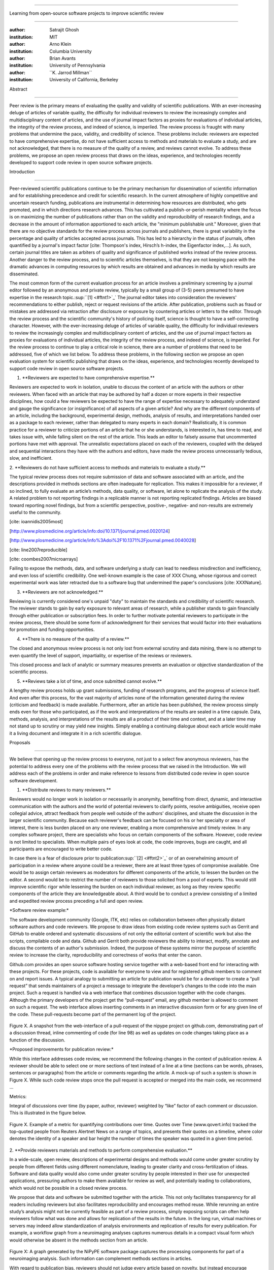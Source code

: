 .. \|emdash\| unicode:: U+02014

========================================================================

Learning from open-source software projects to improve scientific review

========================================================================

:author: Satrajit Ghosh

:institution: MIT

:author: Arno Klein

:institution: Columbia University

:author: Brian Avants

:institution: University of Pennsylvania

:author: \`\`K. Jarrod Millman\`\`

:institution: University of California, Berkeley

Abstract

--------

Peer review is the primary means of evaluating the quality and validity
of scientific publications. With an ever-increasing deluge of articles
of variable quality, the difficulty for individual reviewers to review
the increasingly complex and multidisciplinary content of articles, and
the use of journal impact factors as proxies for evaluations of
individual articles, the integrity of the review process, and indeed of
science, is imperiled. The review process is fraught with many problems
that undermine the pace, validity, and credibility of science. These
problems include: reviewers are expected to have comprehensive
expertise, do not have sufficient access to methods and materials to
evaluate a study, and are not acknowledged, that there is no measure of
the quality of a review, and reviews cannot evolve. To address these
problems, we propose an open review process that draws on the ideas,
experience, and technologies recently developed to support code review
in open source software projects.

.. contents::

Introduction

------------

Peer-reviewed scientific publications continue to be the primary
mechanism for dissemination of scientific information and for
establishing precedence and credit for scientific research. In the
current atmosphere of highly competitive and uncertain research funding,
publications are instrumental in determining how resources are
distributed, who gets promoted, and in which directions research
advances. This has cultivated a publish-or-perish mentality where the
focus is on maximizing the number of publications rather than on the
validity and reproducibility of research findings, and a decrease in the
amount of information apportioned to each article, the "minimum
publishable unit." Moreover, given that there are no objective standards
for the review process across journals and publishers, there is great
variability in the percentage and quality of articles accepted across
journals. This has led to a hierarchy in the status of journals, often
quantified by a journal's impact factor [cite: Thompson's index,
Hirsch’s h-index, the Eigenfactor index,...]. As such, certain journal
titles are taken as arbiters of quality and significance of published
works instead of the review process. Another danger to the review
process, and to scientific articles themselves, is that they are not
keeping pace with the dramatic advances in computing resources by which
results are obtained and advances in media by which results are
disseminated.

The most common form of the current evaluation process for an article
involves a preliminary screening by a journal editor followed by an
anonymous and private review, typically by a small group of (3-5) peers
presumed to have expertise in the research
topic.\ :sup:``[1] <#ftnt1>`_`\  The journal editor takes into
consideration the reviewers' recommendations to either publish, reject
or request revisions of the article. After publication, problems such as
fraud or mistakes are addressed via retraction after disclosure or
exposure by countering articles or letters to the editor. Through the
review process and the scientific community's history of policing
itself, science is thought to have a self-correcting character. However,
with the ever-increasing deluge of articles of variable quality, the
difficulty for individual reviewers to review the increasingly complex
and multidisciplinary content of articles, and the use of journal impact
factors as proxies for evaluations of individual articles, the integrity
of the review process, and indeed of science, is imperiled. For the
review process to continue to play a critical role in science, there are
a number of problems that need to be addressed, five of which we list
below. To address these problems, in the following section we propose an
open evaluation system for scientific publishing that draws on the
ideas, experience, and technologies recently developed to support code
review in open source software projects.

1. \*\*Reviewers are expected to have comprehensive expertise.\*\*

Reviewers are expected to work in isolation, unable to discuss the
content of an article with the authors or other reviewers. When faced
with an article that may be authored by half a dozen or more experts in
their respective disciplines, how could a few reviewers be expected to
have the range of expertise necessary to adequately understand and gauge
the significance (or insignificance) of all aspects of a given article?
And why are the different components of an article, including the
background, experimental design, methods, analysis of results, and
interpretations handed over as a package to each reviewer, rather than
delegated to many experts in each domain? Realistically, it is common
practice for a reviewer to criticize portions of an article that he or
she understands, is interested in, has time to read, and takes issue
with, while falling silent on the rest of the article. This leads an
editor to falsely assume that uncommented portions have met with
approval. The unrealistic expectations placed on each of the reviewers,
coupled with the delayed and sequential interactions they have with the
authors and editors, have made the review process unnecessarily tedious,
slow, and inefficient.

2. \*\*Reviewers do not have sufficient access to methods and materials
to evaluate a study.\*\*

The typical review process does not require submission of data and
software associated with an article, and the descriptions provided in
methods sections are often inadequate for replication. This makes it
impossible for a reviewer, if so inclined, to fully evaluate an
article’s methods, data quality, or software, let alone to replicate the
analysis of the study. A related problem to not reporting findings in a
replicable manner is not reporting replicated findings. Articles are
biased toward reporting novel findings, but from a scientific
perspective, positive-, negative- and non-results are extremely useful
to the community.

[cite: ioannidis2005most]

[http://www.plosmedicine.org/article/info:doi/10.1371/journal.pmed.0020124]

[http://www.plosmedicine.org/article/info%3Adoi%2F10.1371%2Fjournal.pmed.0040028]

[cite: line2007reproducible]

[cite: coombes2007microarrays]

Failing to expose the methods, data, and software underlying a study can
lead to needless misdirection and inefficiency, and even loss of
scientific credibility. One well-known example is the case of XXX Chung,
whose rigorous and correct experimental work was later retracted due to
a software bug that undermined the paper's conclusions [cite:
XXXNature].

3. \*\*Reviewers are not acknowledged.\*\*

Reviewing is currently considered one's unpaid "duty" to maintain the
standards and credibility of scientific research. The reviewer stands to
gain by early exposure to relevant areas of research, while a publisher
stands to gain financially through either publication or subscription
fees. In order to further motivate potential reviewers to participate in
the review process, there should be some form of acknowledgment for
their services that would factor into their evaluations for promotion
and funding opportunities.

4. \*\*There is no measure of the quality of a review.\*\*

The closed and anonymous review process is not only lost from external
scrutiny and data mining, there is no attempt to even quantify the level
of support, impartiality, or expertise of the reviews or reviewers.

This closed process and lack of analytic or summary measures prevents an
evaluation or objective standardization of the scientific process.

5. \*\*Reviews take a lot of time, and once submitted cannot evolve.\*\*

A lengthy review process holds up grant submissions, funding of research
programs, and the progress of science itself. And even after this
process, for the vast majority of articles none of the information
generated during the review (criticism and feedback) is made available.
Furthermore, after an article has been published, the review process
simply ends even for those who participated, as if the work and
interpretations of the results are sealed in a time capsule. Data,
methods, analysis, and interpretations of the results are all a product
of their time and context, and at a later time may not stand up to
scrutiny or may yield new insights. Simply enabling a continuing
dialogue about each article would make it a living document and
integrate it in a rich scientific dialogue.

Proposals

----------------------

We believe that opening up the review process to everyone, not just to a
select few anonymous reviewers, has the potential to address every one
of the problems with the review process that we raised in the
Introduction. We will address each of the problems in order and make
reference to lessons from distributed code review in open source
software development.

1. \*\*Distribute reviews to many reviewers.\*\*

Reviewers would no longer work in isolation or necessarily in anonymity,
benefiting from direct, dynamic, and interactive communication with the
authors and the world of potential reviewers to clarify points, resolve
ambiguities, receive open collegial advice, attract feedback from people
well outside of the authors' disciplines, and situate the discussion in
the larger scientific community. Because each reviewer's feedback can be
focused on his or her specialty or area of interest, there is less
burden placed on any one reviewer, enabling a more comprehensive and
timely review. In any complex software project, there are specialists
who focus on certain components of the software. However, code review is
not limited to specialists. When multiple pairs of eyes look at code,
the code improves, bugs are caught, and all participants are encouraged
to write better code.

In case there is a fear of disclosure prior to
publication\ :sup:``[2] <#ftnt2>`_`\  or of an overwhelming amount of
participation in a review where anyone could be a reviewer, there are at
least three types of compromise available. One would be to assign
certain reviewers as moderators for different components of the article,
to lessen the burden on the editor. A second would be to restrict the
number of reviewers to those solicited from a pool of experts. This
would still improve scientific rigor while lessening the burden on each
individual reviewer, as long as they review specific components of the
article they are knowledgeable about. A third would be to conduct a
preview consisting of a limited and expedited review process preceding a
full and open review.

\*Software review example:\*

The software development community (Google, ITK, etc) relies on
collaboration between often physically distant software authors and code
reviewers. We propose to draw ideas from existing code review systems
such as Gerrit and GitHub to enable ordered and systematic discussions
of not only the editorial content of scientific work but also the
scripts, compilable code and data. Github and Gerrit both provide
reviewers the ability to interact, modify, annotate and discuss the
contents of an author's submission. Indeed, the purpose of these systems
mirror the purpose of scientific review to increase the clarity,
reproducibility and correctness of works that enter the canon.

Github.com provides an open source software hosting service together
with a web-based front end for interacting with these projects. For
these projects, code is available for everyone to view and for
registered github members to comment on and report issues. A typical
analogy to submitting an article for publication would be for a
developer to create a “pull request” that sends maintainers of a project
a message to integrate the developer’s changes to the code into the main
project. Such a request is handled via a web interface that combines
discussion together with the code changes. Although the primary
developers of the project get the “pull-request” email, any github
member is allowed to comment on such a request. The web interface allows
inserting comments in an interactive discussion form or for any given
line of the code. These pull-requests become part of the permanent log
of the project.

.. figure:: images/image03.png
   :align: center
   :alt: 
Figure X. A snapshot from the web-interface of a pull-request of the
nipype project on github.com, demonstrating part of a discussion thread,
inline commenting of code (for line 98) as well as updates on code
changes taking place as a function of the discussion.

\*Proposed improvements for publication review:\*

While this interface addresses code review, we recommend the following
changes in the context of publication review. A reviewer should be able
to select one or more sections of text instead of a line at a time
(sections can be words, phrases, sentences or paragraphs) from the
article or comments regarding the article. A mock-up of such a system is
shown in Figure X. While such code review stops once the pull request is
accepted or merged into the main code, we recommend ...

Metrics:

Integral of discussions over time (by paper, author, reviewer) weighted
by “like” factor of each comment or discussion. This is illustrated in
the figure below.

.. figure:: images/image04.png
   :align: center
   :alt: 
Figure X. Example of a metric for quantifying contributions over time.
Quotes over Time (www.qovert.info) tracked the top-quoted people from
Reuters Alertnet News on a range of topics, and presents their quotes on
a timeline, where color denotes the identity of a speaker and bar height
the number of times the speaker was quoted in a given time period.

.. figure:: images/image05.png
   :align: center
   :alt: 

2. \*\*Provide reviewers materials and methods to perform comprehensive
evaluation.\*\*

In a wide-scale, open review, descriptions of experimental designs and
methods would come under greater scrutiny by people from different
fields using different nomenclature, leading to greater clarity and
cross-fertilization of ideas. Software and data quality would also come
under greater scrutiny by people interested in their use for unexpected
applications, pressuring authors to make them available for review as
well, and potentially leading to collaborations, which would not be
possible in a closed review process.

We propose that data and software be submitted together with the
article. This not only facilitates transparency for all readers
including reviewers but also facilitates reproducibility and encourages
method reuse. While rerunning an entire study’s analysis might not be
currently feasible as part of a review process, simply exposing scripts
can often help reviewers follow what was done and allows for replication
of the results in the future. In the long run, virtual machines or
servers may indeed allow standardization of analysis environments and
replication of results for every publication. For example, a workflow
graph from a neuroimaging analyses captures numerous details in a
compact visual form which would otherwise be absent in the methods
section from an article.

.. figure:: images/image02.png
   :align: center
   :alt: 
Figure X: A graph generated by the NiPyPE software package captures the
processing components for part of a neuroimaging analysis. Such
information can complement methods sections in articles.

With regard to publication bias, reviewers should not judge every
article based on novelty, but instead encourage replication of
experiments as well as publication of experiments that did not produce
results. By appropriately labeling the articles as such, one can
quantify the success of a method or paradigm as well as provide an
additional factor in assessing scientists' contributions to the
community.

\*Software review example:\*

Software code review systems are strongly connected to software version
control systems (e.g., git, svn) that store the complete history of the
code. In addition to providing access to this history, these systems
also provide other pertinent details (e.g., bug fixes and enhancements).
Furthermore, during software development, specific versions of the
software or particular files are tagged to reflect milestones during
development. These milestones provide additional contextual information
about the history of the project. All of these aspects are useful to
capture the provenance of the project and enables the reviewer to
appropriately comment on submitted code. It also plays a very important
role in timestamping contributions to the project.

\*Proposed improvements for publication review:\*

Software review systems are built for code not for data. In some
disciplines (e.g., neuroimaging) the amount of data can be large, and
these code review/control systems are not built to handle such extensive
quantities of data. However, such review systems can be coupled with
database systems (e.g., Extensible Neuroimaging Archive Toolkit - XNAT)
to enable storage of such large amounts of data.

3. \*\*Acknowledge reviewers\*\*

When reviewers are given the opportunity to provide feedback regarding
just the areas they are interested in, the review process becomes much
more enjoyable. But there are additional factors afforded by opening the
review process that will motivate reviewer participation. First, the
review process becomes the dialogue of science, and anyone who engages
in that dialogue gets heard. Second, it transforms the review process
from one of secrecy to one of engaging social discourse. Third, an open
review process makes it possible to quantitatively assess reviewer
contributions, which could lead to assessments for promotions and
grants. There are two things that can be used towards assessment of
reviewers. First, reviewer names are immediately associated with the
publication. Second, reviewer grades eventually become associated with
the reviewer based on community feedback on the reviews.

\*Software review example:\*

In software development, reviewers are acknowledged implicitly by having
their names associated with comments related to a code review. Other
systems, like Geritt and GitHub explicitly list the reviewers
participating in the review process. An example from Geritt is shown
below.

.. figure:: images/image01.png
   :align: center
   :alt: 
Figure X: A web page snippet from the Geritt code review system used for
ITK. This explicitly lists the reviewers who are participating in the
review.

\*Proposed improvements for publication review:\*

4. \*\*Quantify review quality.\*\*

Although certain journals hold a limited discussion before a paper is
accepted, it is still behind closed doors and limited to the editor, the
authors, and a small set of reviewers. An open and recorded review
ensures that the role and importance of reviewers and information
generated during the review would be shared and acknowledged. The
exchanges themselves can be used to quantitatively assess the importance
of a submission, and analysis of the review process then becomes
possible and could lead to an objective standardization of the
scientific process.

\*Software review example:\*

.. figure:: images/image00.png
   :align: center
   :alt: 
Figure X.

\*Proposed improvements for publication review:\*

5. \*\*Expedite reviews and allow for post-publication review.\*\*

Once open and online, reviews can be dynamic, interactive, and conducted
in real time [Frontiers]. And with many reviewers, they can choose to
review only those articles and components of those articles that match
their expertise and interests. Not only would these two changes make the
review process more enjoyable, but they would expedite the review
process. And there is no reason for a review process to end after an
article has been published. The article can continue as a living
document, where the dialogue can continue and flourish, and references
to different articles could be supplemented with references to the
comments about these articles, firmly establishing these communications
within the dialogue and provenance of science, where science serves not
just as a method or philosophy, but as a social endeavor. This could
make scientific review and science a more welcoming community, and more
desirable career choice.

\*Software review example:\*

\*Proposed improvements for publication review:\*

Summary of our recommendations for an open review process

----------------------

We propose to draw ideas from existing code review systems such as
Gerrit and GitHub to enable ordered and systematic discussions of not
only the editorial content of scientific work but also the scripts,
compilable code and data. Github and Gerrit both provide reviewers the
ability to interact, modify, annotate and discuss the contents of an
author's submission. We recommend the following changes in the context
of publication review. A reviewer should be able to select one or more
sections of text instead of a line at a time (sections can be words,
phrases, sentences or paragraphs) from the article or comments regarding
the article. A mock-up of such a system is shown in Figure X. While such
code review stops once the pull request is accepted or merged into the
main code, we recommend ...

We propose that data and software be submitted together with the
article. This not only facilitates transparency for all readers
including reviewers but also facilitates reproducibility and encourages
method reuse. While rerunning an entire study’s analysis might not be
currently feasible as part of a review process, simply exposing scripts
can often help reviewers follow what was done and allows for replication
of the results in the future. In the long run, virtual machines or
servers may indeed allow standardization of analysis environments and
replication of results for every publication. For example, a workflow
graph from a neuroimaging analyses captures numerous details in a
compact visual form which would otherwise be absent in the methods
section from an article.

With regard to publication bias, reviewers should not judge every
article based on novelty, but instead encourage replication of
experiments as well as publication of experiments that did not produce
results. By appropriately labeling the articles as such, one can
quantify the success of a method or paradigm as well as provide an
additional factor in assessing scientists' contributions to the
community.

\*Software review example:\*

Software code review systems are strongly connected to software version
control systems (e.g., git, svn) that store the complete history of the
code. In addition to providing access to this history, these systems
also provide other pertinent details (e.g., bug fixes and enhancements).
Furthermore, during software development, specific versions of the
software or particular files are tagged to reflect milestones during
development. These milestones provide additional contextual information
about the history of the project. All of these aspects are useful to
capture the provenance of the project and enables the reviewer to
appropriately comment on submitted code. It also plays a very important
role in timestamping contributions to the project.

\*Proposed improvements for publication review:\*

Software review systems are built for code not for data. In some
disciplines (e.g., neuroimaging) the amount of data can be large, and
these code review/control systems are not built to handle such extensive
quantities of data. However, such review systems can be coupled with
database systems (e.g., Extensible Neuroimaging Archive Toolkit - XNAT)
to enable storage of such large amounts of data.

There are two things that can be used towards assessment of reviewers.
First, reviewer names are immediately associated with the publication.
Second, reviewer grades eventually become associated with the reviewer
based on community feedback on the reviews.

\*Software review example:\*

In software development, reviewers are acknowledged implicitly by having
their names associated with comments related to a code review. Other
systems, like Geritt and GitHub explicitly list the reviewers
participating in the review process. An example from Geritt is shown
below.

The exchanges themselves can be used to quantitatively assess the
importance of a submission, and analysis of the review process then
becomes possible and could lead to an objective standardization of the
scientific process.

A mock-up of the intended review system is provided in Fig: xxx.

Insert Fig: xxx

As shown in the figure, reviewers can select which components of the
article they are reviewing and for what content. This choice is coupled
with a stack-overflow/math-overflow like interface, where the rest of
the community can agree or disagree with the reviewers comments and
choose to have a discussion on the topic. We can also draw on "kudos"
received [cite: ohloh] as a function of commits made to a software
project.

- analogies with modern best-practices in code review

- web-based discussions

- discussion graph

- inline comments

- continuous integration

- multiple reviewers

- timely reviews

- most important community members are often not authors

- Linus doesn't write code anymore

- open reviews

- open for comments

- timely

- make paper best it can be

- micro-reviews

- review by best experts

- muli-tiered review (perhaps by graduate students/postdocs and then

by experts)

- new measures for impact factors

- higher impact discussions rather than just citations

Discussion

----------

- reviewers assumed to be honest, no selfish motives

- changing the review process will take time and will most likely be

implemented in an iterative manner

- different fields may have different constraints

- medical research

- animal research

- experimental vs. observational science

- wet-lab based vs. computation-based

- resistance to change

- new opportunities / changing nature of scientific communication

- In a local minimum: time to shake the optimization process

- conservatism and the inertial nature of science

- why change? and why now?

- Practical and psychological limitations

- the balance between commercial benefits and scientific advance

- can publications replace the patent system?

- should incentives play a role?

- a revised role for journals

- the ideal world

- open reproducible research

- collaboration, reviews and reproducibility as the alternative metric
for

funding/promotions

In the long run, the review process need not be limited to publication,
but can be engaged throughout the process of research, from inception
through planning, execution, and documentation. This facilitates
collaborative research and also ensures that optimal decisions are taken
at every stage in the evolution of a

project.

different reviewer opinions

resolve deadlock

Read more: `I Hate Your Paper - The Scientist - Magazine of the Life
Sciences <http://www.the-scientist.com/article/display/57601/#ixzz1MKhYtfZG>`_
`http://www.the-scientist.com/article/display/57601/#ixzz1MKhYtfZG <http://www.the-scientist.com/article/display/57601/#ixzz1MKhYtfZG>`_

Reviewers are biased by personal motives

Solution: Eliminate anonymous peer review ( Biology Direct, BMJ, BMC);
run open peer review alongside traditional review (Atmospheric Chemistry
and Physics); judge a paper based only on scientific soundness, not
impact or scope

(PLoS ONE)

Peer review is too slow, affecting public health, grants, and credit for
ideas

Solution: Shorten publication time to a few days (PLoS Currents
Influenza); bypass subsequent reviews (Journal of Biology); publish
first drafts (European Geosciences Union journals)

Too many papers to review

Solution: Recycle reviews from journals that have rejected the
manuscript (Neuroscience Peer Review Consortium); wait for volunteers
(Chemical Physics Letters); reward reviewer efforts (Biology Direct,
BMC, Frontiers, ACP)

--------------

`[1] <#ftnt_ref1>`_Currently, reviewers are solicited by the editors of
journals based on either names recommended by the authors who submitted
the article, the editors' knowledge of the domain or from an internal
journal reviewer database. This selection process results in a very
narrow and biased selection of reviewers. An alternative way to solicit
reviewers is to broadcast an article to a pool of reviewers and to let
reviewers choose articles and components of the article they want to
review. These are ideas that have already been implemented in scientific
publishing. The Frontiers system [cite: XXX] solicits reviews from a
select group of review editors and the Brain and Behavioral Sciences
publication [cite: XXX] solicits reviews from the community.

`[2] <#ftnt_ref2>`_To allay concerns over worldwide pre-publication
exposure, precedence could be documented by submission and revision
timestamps acknowledging who performed the research.

`[a] <#cmnt_ref1>`_jbpoline:

if each part of a paper is reviewed by an expert, this will lead to a
very harsh review process?

--------------

yarikoptic:

moreover, reviewing parts by different people is probably applicable

only for the verification of technical aspects. Quite often

conceptual problems could be unraveled only after reading the full

paper, thus poking at parts of the paper might be more destructive

than constructive.... let me review last 3 pages of your paper and see
how it goes ;-)

`[b] <#cmnt_ref2>`_binarybottle:

Science suffers. We suffer. We conclude.

that technology used in open code review systems should be adipated to
explicate the need for the current armamenteric \_adjective\_ evil
\_armamentarium\_. with the exception for the journal for irreproducible
results.

--------------

satrajit.ghosh:

In this abstract, you will see that we are EXTREMELY right and they are
VERY wrong. It will be a slow and gruelling, uphill battle, but we will
win it in the end. fini.

`[c] <#cmnt_ref3>`_fdo.perez:

the issue of positive results bias is a very important (and widely
studied) one, but it's really a little separate from the title of this
section, and I think it's a distraction to conflate it here. The title
of the section starts talking about one thing, and then the text goes
off in a different direction.

`[d] <#cmnt_ref4>`_fdo.perez:

While I understand where you come from and agree with the idea, it may
sound a bit over the top to put "the integrity of science" in question
right up front. I think a statement that strong should perhaps be
reached after some more elaboration... Just a thought.

`[e] <#cmnt_ref5>`_stnava:

move elsewhere

`[f] <#cmnt_ref6>`_binarybottle:

if and in which journal an article

`[g] <#cmnt_ref7>`_kimlumbard:

Howdy all!

I believe you can profitably mine the parallel between code development
and peer review. You may want to take a look at Agile Development and
SCRUM; these outline two simple methodologies for the timely production
of code with client feedback. This would yield a tighter integration of
the whole scientific process (i.e. including both those who fund and
those who technologize).

Btw, the review process is much more complex than is being portrayed
here. When one reviews a paper, there are considerations of content,
correctness, culture, format, presentation, relevance, and audience, to
name a few. The code parallel might also be helpful here, insofar as
code has ancillary metrics of format and correctness.

Last but not least, your statements about "compromising the integrity of
science" are perhaps too strong, because they are inaccurate. There are
branches of science where frequent incremental publication is the
optimal distribution of information; quantity does not preclude quality.
Moreover, science is a human endeavor rife with social context. As such,
bias, elitism, etc. can also be part of a desirable self-focusing
feedback cycle.

I'm in complete agreement that review should be fundamentally altered,
and that scientists and not publishing companies should direct the
process. You'll get wider acceptance if your theme is "we should use
practices well-known in other fields to reliably improve the quality of
the review process" than "we are here to save the integrity of science
from the evil idiots who are handling it now." ;-P

Bon chance!

--------------

binarybottle:

thank you, kim!

`[h] <#cmnt_ref8>`_millman.ucb:

update at the end to include everyone

`[i] <#cmnt_ref9>`_fdo.perez:

Frontiers has this already in its editorial policy

`[j] <#cmnt_ref10>`_fdo.perez:

This sentence parses really weird

`[k] <#cmnt_ref11>`_fdo.perez:

Be careful with how this argument is constructed. Above you point out
the detrimental effects of the crazy focus on all kinds of publication
impact metrics, yet here you seem to be arguing for similar metrics in
the review process...

`[l] <#cmnt_ref12>`_yarikoptic:

Although not a publication per se but imho worth mentioning:
http://futureofscipub.wordpress.com/ from Nikolaus Kriegeskorte

`[m] <#cmnt_ref13>`_fdo.perez:

this feels out of place and just like listing a 'feel good' idea,
insufficiently developed.

`[n] <#cmnt_ref14>`_binarybottle:

and are followed up by

`[o] <#cmnt_ref15>`_binarybottle:

if this article is about the review process, a separate section on
reproducible research seems out of place. perhaps we should say
something to indicate that involvement of reviewers could range from
out-of-field comments to direct requests for software or data to try to
test or replicate work in the article. we can't expect every article to
provide a unit-test-like framework to replicate a study, but we could
evaluate the reproducibility of the work in a given article to indicate
how far one could take a review, from comment to re-run the study!

`[p] <#cmnt_ref16>`_fdo.perez:

While this is important, I think it's a bit of low-level technical
minutiae, out of place when you are discussing larger scope issues

`[q] <#cmnt_ref17>`_yarikoptic:

I think that all 3 suggested strategies are just refinements for the

existing system, thus not addressing the problem at the root. Since

you are suggesting different metrics to rate reviews, actual papers

could be rated using similar metrics... Now lets join suggested

approach 3 (quick limited review) with a truly novel feature: "article

gets accepted!" at this stage. Now, authors are safe -- paper is

accepted and it is safe to disclose EVERYTHING, we get papers

supporting null-hypothesis (as might be unraveled later in the review

process) accepted, thus mistakes are not repeated (as it is now). And

here it is where the "review" and "rating" process kicks in, taking

article apart and making it a candy. It would remain in the best

interest of the authors that all reviewers' concerns are addressed,

because then the article itself would receive a low rating and thus

penalizing author's position in some hypothetical rating-list.

And then, some articles (good resultant review) get pronounced, while
bad ones, although "published", would remain somewhere in the tail of
the announcements of new "issues".

How about that?

--------------

yarikoptic:

additional benefit: we all know about some papers which get bounced

through the chains of journals, until they are all syntactically

correct remain scientific nonsense. Sooner or later they do get

published in some journal. That wastes lots of editors/review effort

at every step of the paper journey. With the suggestion above, paper

gets accepted at the initial step, and then reviewed once; thus saving

everyone time.

`[r] <#cmnt_ref18>`_fdo.perez:

??? What is this?

`[s] <#cmnt_ref19>`_fdo.perez:

Don't engage in solution proposals here, since you're so far just
statinng the various problems...
